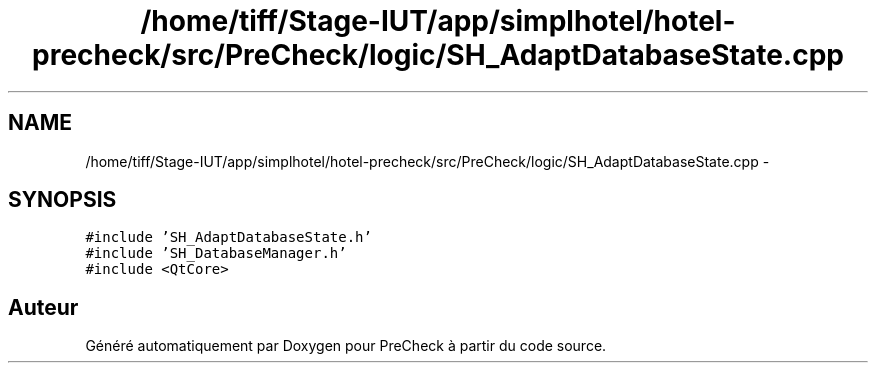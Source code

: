 .TH "/home/tiff/Stage-IUT/app/simplhotel/hotel-precheck/src/PreCheck/logic/SH_AdaptDatabaseState.cpp" 3 "Lundi Juin 24 2013" "Version 0.4" "PreCheck" \" -*- nroff -*-
.ad l
.nh
.SH NAME
/home/tiff/Stage-IUT/app/simplhotel/hotel-precheck/src/PreCheck/logic/SH_AdaptDatabaseState.cpp \- 
.SH SYNOPSIS
.br
.PP
\fC#include 'SH_AdaptDatabaseState\&.h'\fP
.br
\fC#include 'SH_DatabaseManager\&.h'\fP
.br
\fC#include <QtCore>\fP
.br

.SH "Auteur"
.PP 
Généré automatiquement par Doxygen pour PreCheck à partir du code source\&.
